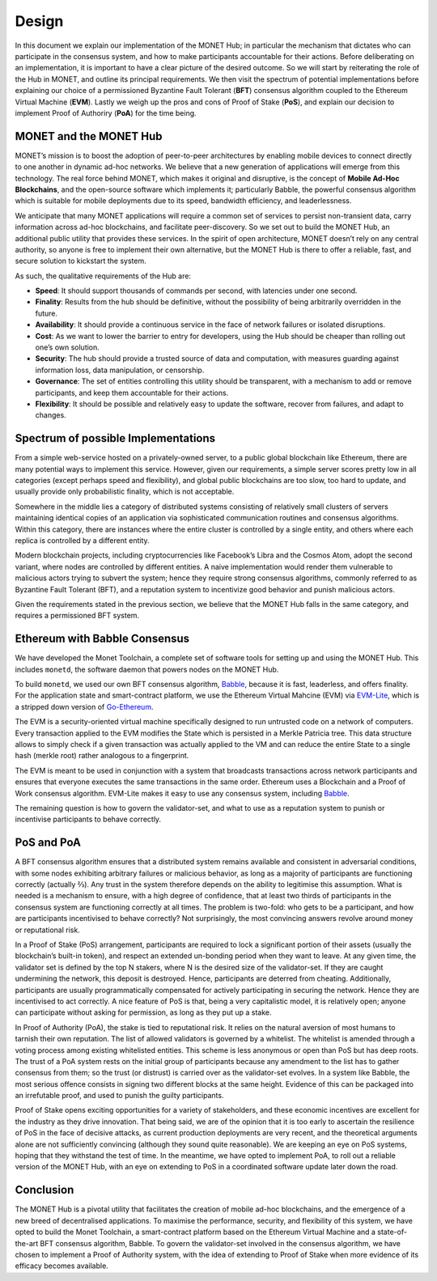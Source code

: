 .. _design_rst:

Design
======

In this document we explain our implementation of the MONET Hub; in particular
the mechanism that dictates who can participate in the consensus system, and
how to make participants accountable for their actions. Before deliberating on
an implementation, it is important to have a clear picture of the desired
outcome. So we will start by reiterating the role of the Hub in MONET, and
outline its principal requirements. We then visit the spectrum of potential
implementations before explaining our choice of a permissioned Byzantine Fault
Tolerant (**BFT**) consensus algorithm coupled to the Ethereum Virtual Machine
(**EVM**). Lastly we weigh up the pros and cons of Proof of Stake (**PoS**),
and explain our decision to implement Proof of Authoriry (**PoA**) for the time
being.

MONET and the MONET Hub
-----------------------

MONET’s mission is to boost the adoption of peer-to-peer architectures by
enabling mobile devices to connect directly to one another in dynamic ad-hoc
networks. We believe that a new generation of applications will emerge from
this technology. The real force behind MONET, which makes it original and
disruptive, is the concept of **Mobile Ad-Hoc Blockchains**, and the
open-source software which implements it; particularly Babble, the powerful
consensus algorithm which is suitable for mobile deployments due to its speed,
bandwidth efficiency, and leaderlessness.

We anticipate that many MONET applications will require a common set of
services to persist non-transient data, carry information across ad-hoc
blockchains, and facilitate peer-discovery. So we set out to build the
MONET Hub, an additional public utility that provides these services. In the
spirit of open architecture, MONET doesn’t rely on any central authority,
so anyone is free to implement their own alternative, but the MONET Hub is
there to offer a reliable, fast, and secure solution to kickstart the system.

As such, the qualitative requirements of the Hub are:

+ **Speed**: It should support thousands of commands per second, with latencies
  under one	second.

+ **Finality**: Results from the hub should be definitive, without the
  possibility of being arbitrarily overridden in the future.

+ **Availability**: It should provide a continuous service in the face of
  network failures or isolated disruptions.

+ **Cost**: As we want to lower the barrier to entry for developers, using the
  Hub should be cheaper than rolling out one’s own solution.

+ **Security**: The hub should provide a trusted source of data and computation,
  with measures guarding against information loss, data manipulation, or
  censorship.

+ **Governance**: The set of entities controlling this utility should be
  transparent, with a mechanism to add or remove participants, and keep them
  accountable for their actions.

+ **Flexibility**: It should be possible and relatively easy to update the
  software, recover from failures, and adapt to changes.

Spectrum of possible Implementations
------------------------------------

From a simple web-service hosted on a privately-owned server, to a public
global blockchain like Ethereum, there are many potential ways to implement
this service. However, given our requirements, a simple server scores pretty
low in all categories (except perhaps speed and flexibility), and global public
blockchains are too slow, too hard to update, and usually provide only
probabilistic finality, which is not acceptable.

Somewhere in the middle lies a category of distributed systems consisting of
relatively small clusters of servers maintaining identical copies of an
application via sophisticated communication routines and consensus algorithms.
Within this category, there are instances where the entire cluster is
controlled by a single entity, and others where each replica is controlled
by a different entity.

Modern blockchain projects, including cryptocurrencies like Facebook’s Libra
and the Cosmos Atom, adopt the second variant, where nodes are controlled by
different entities. A naive implementation would render them vulnerable to
malicious actors trying to subvert the system; hence they require strong
consensus algorithms, commonly referred to as Byzantine Fault Tolerant (BFT),
and a reputation system to incentivize good behavior and punish malicious
actors.

Given the requirements stated in the previous section, we believe that the
MONET Hub falls in the same category, and requires a permissioned BFT system.

Ethereum with Babble Consensus
------------------------------

We have developed the Monet Toolchain, a complete set of software tools for
setting up and using the MONET Hub. This includes ``monetd``, the software
daemon that powers nodes on the MONET Hub.

To build ``monetd``, we used our own BFT consensus algorithm, `Babble
<https://github.com/mosaicnetworks/babble>`__, because it is fast, leaderless,
and offers finality. For the application state and smart-contract platform, we
use the Ethereum Virtual Mahcine (EVM) via `EVM-Lite
<https://github.com/mosaicnetworks/evm-lite>`__, which is a stripped down
version of `Go-Ethereum <https://github.com/ethereum/go-ethereum>`__.

The EVM is a security-oriented virtual machine specifically designed to run
untrusted code on a network of computers. Every transaction applied to the EVM
modifies the State which is persisted in a Merkle Patricia tree. This data
structure allows to simply check if a given transaction was actually applied to
the VM and can reduce the entire State to a single hash (merkle root) rather
analogous to a fingerprint.

The EVM is meant to be used in conjunction with a system that broadcasts
transactions across network participants and ensures that everyone executes the
same transactions in the same order. Ethereum uses a Blockchain and a Proof of
Work consensus algorithm. EVM-Lite makes it easy to use any consensus system,
including `Babble <https://github.com/mosaicnetworks/babble>`__.

The remaining question is how to govern the validator-set, and what to use as a
reputation system to punish or incentivise participants to behave correctly.

PoS and PoA
-----------

A BFT consensus algorithm ensures that a distributed system remains available
and consistent in adversarial conditions, with some nodes exhibiting arbitrary
failures or malicious behavior, as long as a majority of participants are
functioning correctly (actually ⅔). Any trust in the system therefore depends
on the ability to legitimise this assumption. What is needed is a mechanism to
ensure, with a high degree of confidence, that at least two thirds of
participants in the consensus system are functioning correctly at all times.
The problem is two-fold: who gets to be a participant, and how are participants
incentivised to behave correctly? Not surprisingly, the most convincing answers
revolve around money or reputational risk.

In a Proof of Stake (PoS) arrangement, participants are required to lock a
significant portion of their assets (usually the blockchain’s built-in token),
and respect an extended un-bonding period when they want to leave. At any given
time, the validator set is defined by the top N stakers, where N is the desired
size of the validator-set. If they are caught undermining the network, this
deposit is destroyed. Hence, participants are deterred from cheating.
Additionally, participants are usually programmatically compensated for
actively participating in securing the network. Hence they are incentivised to
act correctly. A nice feature of PoS is that, being a very capitalistic model,
it is relatively open; anyone can participate without asking for permission,
as long as they put up a stake.

In Proof of Authority (PoA), the stake is tied to reputational risk. It relies
on the natural aversion of most humans to tarnish their own reputation. The
list of allowed validators is governed by a whitelist. The whitelist is amended
through a voting process among existing whitelisted entities. This scheme is
less anonymous or open than PoS but has deep roots. The trust of a PoA system
rests on the initial group of participants because any amendment to the list
has to gather consensus from them; so the trust (or distrust) is carried over
as the validator-set evolves. In a system like Babble, the most serious offence
consists in signing two different blocks at the same height. Evidence of this
can be packaged into an irrefutable proof, and used to punish the guilty
participants.

Proof of Stake opens exciting opportunities for a variety of stakeholders, and
these economic incentives are excellent for the industry as they drive
innovation. That being said, we are of the opinion that it is too early to
ascertain the resilience of PoS in the face of decisive attacks, as current
production deployments are very recent, and the theoretical arguments alone are
not sufficiently convincing (although they sound quite reasonable). We are
keeping an eye on PoS systems, hoping that they withstand the test of time. In
the meantime, we have opted to implement PoA, to roll out a reliable version of
the MONET Hub, with an eye on extending to PoS in a coordinated software update
later down the road.

Conclusion
----------

The MONET Hub is a pivotal utility that facilitates the creation of mobile
ad-hoc blockchains, and the emergence of a new breed of decentralised
applications. To maximise the performance, security, and flexibility of this
system, we have opted to build the Monet Toolchain, a smart-contract platform
based on the Ethereum Virtual Machine and a state-of-the-art BFT consensus
algorithm, Babble. To govern the validator-set involved in the consensus
algorithm, we have chosen to implement a Proof of Authority system, with the
idea of extending to Proof of Stake when more evidence of its efficacy becomes
available.
